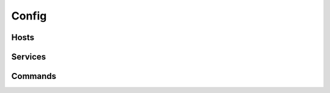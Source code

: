.. docbookrestapi

======
Config
======

.. rest-controller:: surveil.api.controllers.v2.config:ConfigController
   :webprefix: /v2/config

Hosts
=====

.. rest-controller:: surveil.api.controllers.v2.config.hosts:HostsController
   :webprefix: /v2/config/hosts

.. rest-controller:: surveil.api.controllers.v2.config.hosts:HostController
   :webprefix: /v2/config/hosts

.. rest-controller:: surveil.api.controllers.v2.config.hosts:HostServicesSubController
   :webprefix: /v2/config/hosts/(host_name)/services

.. rest-controller:: surveil.api.controllers.v2.config.hosts:HostServiceSubController
   :webprefix: /v2/config/hosts/(host_name)/services/(service_name)

.. rest-controller:: surveil.api.controllers.v2.config.hosts:HostCheckResultsSubController
   :webprefix: /v2/config/hosts/(host_name)/results

.. rest-controller:: surveil.api.controllers.v2.config.hosts:ServiceCheckResultsSubController
   :webprefix: /v2/config/hosts/(host_name)/services/(service_description)/results

.. autotype:: surveil.api.controllers.v2.datamodel.checkresult.CheckResult
   :members:

.. autotype:: surveil.api.controllers.v2.datamodel.host.Host
   :members:

Services
========

.. rest-controller:: surveil.api.controllers.v2.config.services:ServicesController
   :webprefix: /v2/config/services

.. autotype:: surveil.api.controllers.v2.datamodel.service.Service
   :members:


Commands
========

.. rest-controller:: surveil.api.controllers.v2.config.commands:CommandsController
   :webprefix: /v2/config/commands

.. rest-controller:: surveil.api.controllers.v2.config.commands:CommandController
   :webprefix: /v2/config/commands

.. autotype:: surveil.api.controllers.v2.datamodel.command.Command
   :members:

